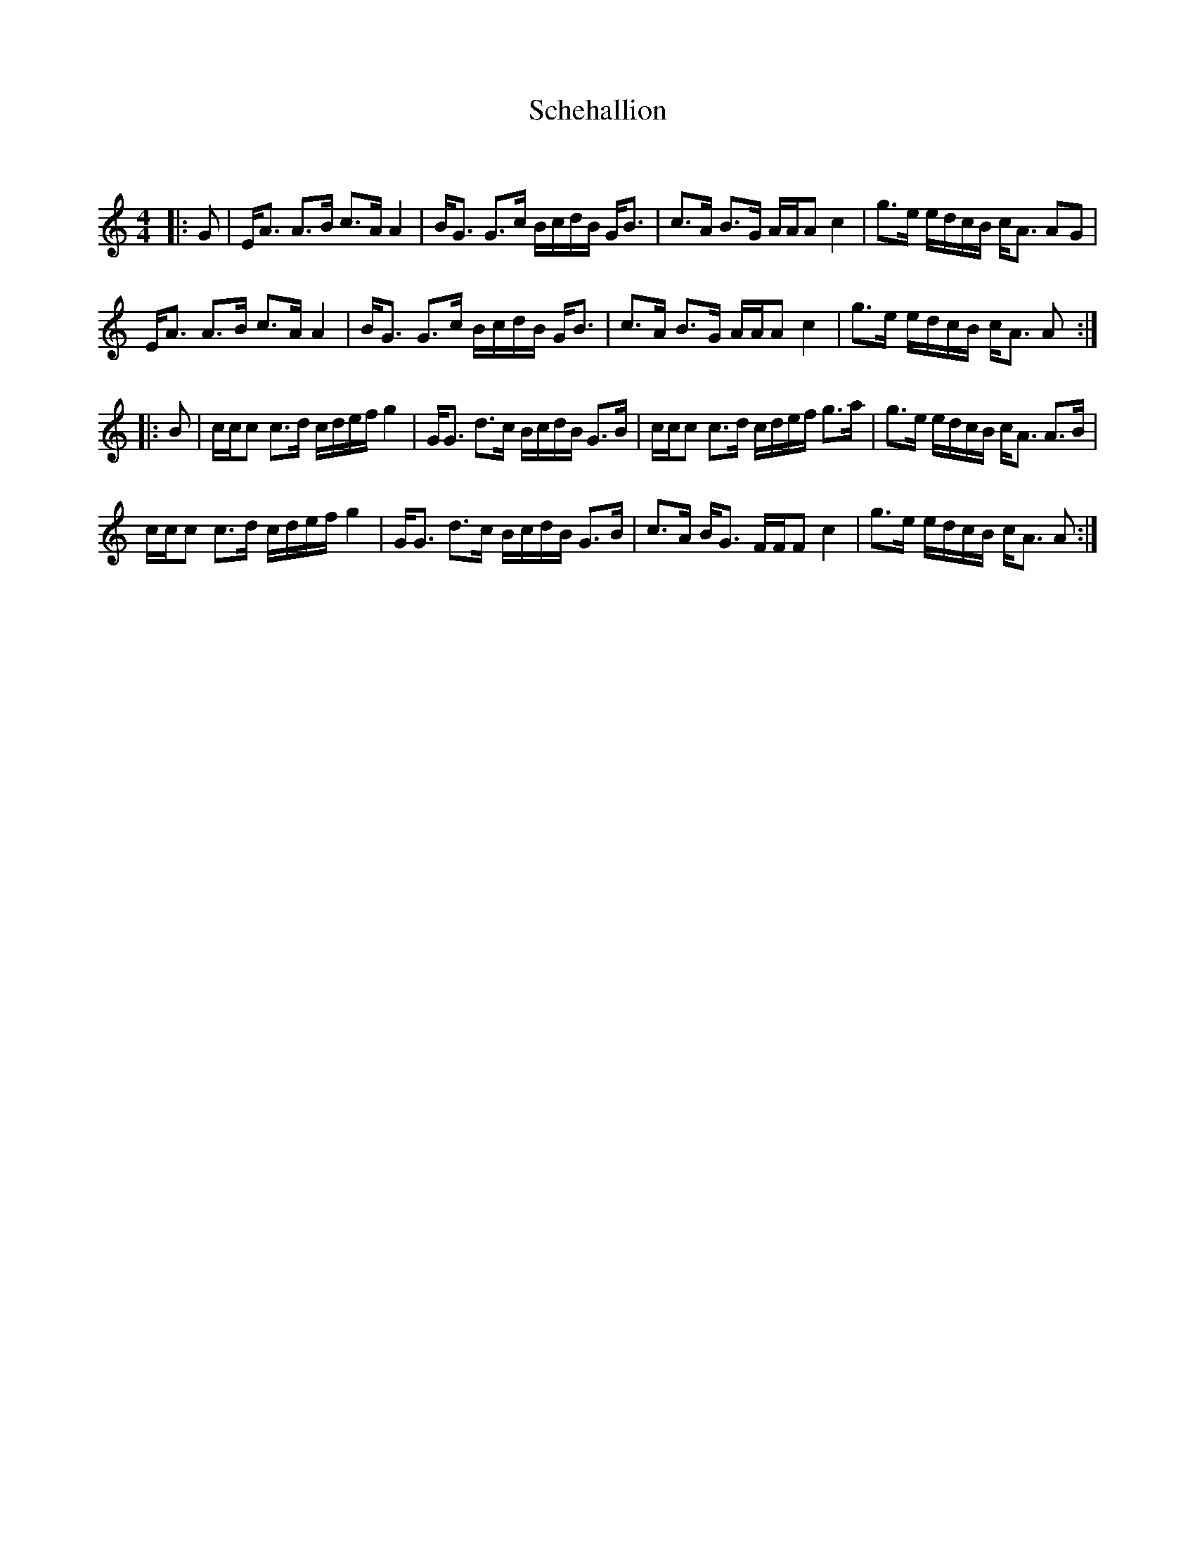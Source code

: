 X:1
T: Schehallion
C:
R:Strathspey
Q: 128
K:Am
M:4/4
L:1/16
|:G2|EA3 A3B c3A A4|BG3 G3c BcdB GB3|c3A B3G AAA2 c4|g3e edcB cA3 A2G2|
EA3 A3B c3A A4|BG3 G3c BcdB GB3|c3A B3G AAA2 c4|g3e edcB cA3 A2:|
|:B2|ccc2 c3d cdef g4|GG3 d3c BcdB G3B|ccc2 c3d cdef g3a|g3e edcB cA3 A3B|
ccc2 c3d cdef g4|GG3 d3c BcdB G3B|c3A BG3 FFF2 c4|g3e edcB cA3 A2:|
